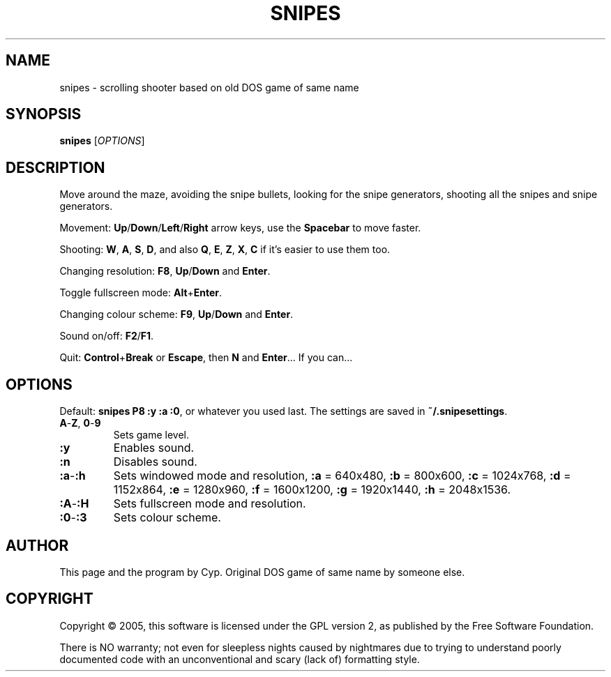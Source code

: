 .TH SNIPES 6 "2005/02/02" "Snipes" "Snipes 2003 (with SDL since 2005)"

.SH NAME
snipes \- scrolling shooter based on old DOS game of same name

.SH SYNOPSIS
.B snipes \fR[\fIOPTIONS\fR]

.SH DESCRIPTION
Move around the maze, avoiding the snipe bullets,
looking for the snipe generators, shooting all the snipes and snipe generators.

Movement:
\fBUp\fR/\fBDown\fR/\fBLeft\fR/\fBRight\fR arrow keys,
use the \fBSpacebar\fR to move faster.

Shooting: 
\fBW\fR, \fBA\fR, \fBS\fR, \fBD\fR,
and also \fBQ\fR, \fBE\fR, \fBZ\fR, \fBX\fR, \fBC\fR
if it's easier to use them too.

Changing resolution:
\fBF8\fR, \fBUp\fR/\fBDown\fR and \fBEnter\fR.

Toggle fullscreen mode:
\fBAlt\fR+\fBEnter\fR.

Changing colour scheme:
\fBF9\fR, \fBUp\fR/\fBDown\fR and \fBEnter\fR.

Sound on/off:
\fBF2\fR/\fBF1\fR.

Quit:
\fBControl\fR+\fBBreak\fR or \fBEscape\fR, then \fBN\fR and \fBEnter\fR...
If you can...

.SH OPTIONS

Default: \fBsnipes P8 :y :a :0\fR, or whatever you used last.
The settings are saved in \fB~/.snipesettings\fR.

.TP
\fBA\fR-\fBZ\fR, \fB0\fR-\fB9
Sets game level.
.TP
.B :y
Enables sound.
.TP
.B :n
Disables sound.
.TP
\fB:a\fR-\fB:h
Sets windowed mode and resolution,
\fB:a\fR = 640x480,
\fB:b\fR = 800x600,
\fB:c\fR = 1024x768,
\fB:d\fR = 1152x864,
\fB:e\fR = 1280x960,
\fB:f\fR = 1600x1200,
\fB:g\fR = 1920x1440,
\fB:h\fR = 2048x1536.
.TP
\fB:A\fR-\fB:H
Sets fullscreen mode and resolution.
.TP
\fB:0\fR-\fB:3
Sets colour scheme.

.SH AUTHOR
This page and the program by Cyp.
Original DOS game of same name by someone else.

.SH COPYRIGHT
Copyright \(co 2005, this software is licensed under the GPL version 2,
as published by the Free Software Foundation.

There is NO warranty; not even for sleepless nights caused by nightmares
due to trying to understand poorly documented code with an unconventional
and scary (lack of) formatting style.
